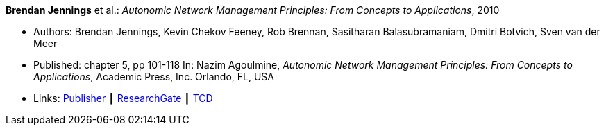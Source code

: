 *Brendan Jennings* et al.: _Autonomic Network Management Principles: From Concepts to Applications_, 2010

* Authors: Brendan Jennings, Kevin Chekov Feeney, Rob Brennan, Sasitharan Balasubramaniam, Dmitri Botvich, Sven van der Meer
* Published: chapter 5, pp 101-118 In: Nazim Agoulmine, _Autonomic Network Management Principles: From Concepts to Applications_, Academic Press, Inc. Orlando, FL, USA
* Links:
    link:https://www.elsevier.com/books/autonomic-network-management-principles/agoulmine/978-0-12-382190-4[Publisher] ┃
    link:https://www.researchgate.net/profile/Stefan_Schmid8/publication/224096224_The_Autonomic_Network_Architecture_ANA/links/53da9eef0cf2631430ca489b/The-Autonomic-Network-Architecture-ANA.pdf#page=120[ResearchGate] ┃
    link:http://www.tara.tcd.ie/bitstream/handle/2262/77401/Ch05-9780123821904.pdf?sequence=1[TCD]
ifdef::local[]
* Local links:
    link:/library/inbook/2010/jennings-autonomics-2010.pdf[PDF]
endif::[]



